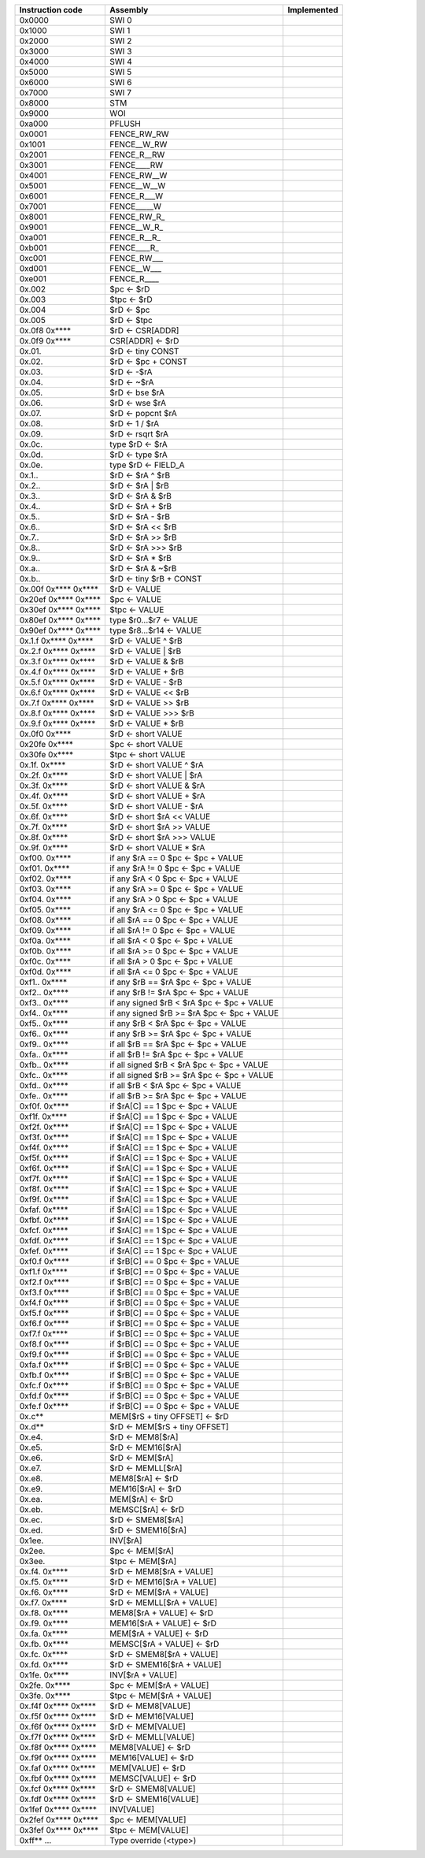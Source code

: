 ====================   ===========================================   ================
Instruction code       Assembly                                      Implemented
====================   ===========================================   ================
0x0000                 SWI 0                                      
0x1000                 SWI 1                                      
0x2000                 SWI 2                                      
0x3000                 SWI 3                                      
0x4000                 SWI 4                                      
0x5000                 SWI 5                                      
0x6000                 SWI 6                                      
0x7000                 SWI 7                                      
0x8000                 STM                                        
0x9000                 WOI                                        
0xa000                 PFLUSH                                     
0x0001                 FENCE_RW_RW                                
0x1001                 FENCE__W_RW                                
0x2001                 FENCE_R__RW                                
0x3001                 FENCE____RW                                
0x4001                 FENCE_RW__W                                
0x5001                 FENCE__W__W                                
0x6001                 FENCE_R___W                                
0x7001                 FENCE_____W                                
0x8001                 FENCE_RW_R\_                               
0x9001                 FENCE__W_R\_                               
0xa001                 FENCE_R__R\_                               
0xb001                 FENCE____R\_                               
0xc001                 FENCE_RW___                                
0xd001                 FENCE__W___                                
0xe001                 FENCE_R____                                
0x.002                 $pc <- $rD                                 
0x.003                 $tpc <- $rD                                
0x.004                 $rD <- $pc                                 
0x.005                 $rD <- $tpc                                
0x.0f8 0x****          $rD <- CSR[ADDR]                           
0x.0f9 0x****          CSR[ADDR] <- $rD                           
0x.01.                 $rD <- tiny CONST                          
0x.02.                 $rD <- $pc + CONST                         
0x.03.                 $rD <- -$rA                                
0x.04.                 $rD <- ~$rA                                
0x.05.                 $rD <- bse $rA                             
0x.06.                 $rD <- wse $rA                             
0x.07.                 $rD <- popcnt $rA                          
0x.08.                 $rD <- 1 / $rA                             
0x.09.                 $rD <- rsqrt $rA                           
0x.0c.                 type $rD <- $rA                            
0x.0d.                 $rD <- type $rA                            
0x.0e.                 type $rD <- FIELD_A                        
0x.1..                 $rD <- $rA ^ $rB                           
0x.2..                 $rD <- $rA | $rB                           
0x.3..                 $rD <- $rA & $rB                           
0x.4..                 $rD <- $rA + $rB                           
0x.5..                 $rD <- $rA - $rB                           
0x.6..                 $rD <- $rA << $rB                          
0x.7..                 $rD <- $rA >> $rB                          
0x.8..                 $rD <- $rA >>> $rB                         
0x.9..                 $rD <- $rA * $rB                           
0x.a..                 $rD <- $rA & ~$rB                          
0x.b..                 $rD <- tiny $rB + CONST                    
0x.00f 0x**** 0x****   $rD <- VALUE                               
0x20ef 0x**** 0x****   $pc <- VALUE                               
0x30ef 0x**** 0x****   $tpc <- VALUE                              
0x80ef 0x**** 0x****   type $r0...$r7 <- VALUE                    
0x90ef 0x**** 0x****   type $r8...$r14 <- VALUE                   
0x.1.f 0x**** 0x****   $rD <- VALUE ^ $rB                         
0x.2.f 0x**** 0x****   $rD <- VALUE | $rB                         
0x.3.f 0x**** 0x****   $rD <- VALUE & $rB                         
0x.4.f 0x**** 0x****   $rD <- VALUE + $rB                         
0x.5.f 0x**** 0x****   $rD <- VALUE - $rB                         
0x.6.f 0x**** 0x****   $rD <- VALUE << $rB                        
0x.7.f 0x**** 0x****   $rD <- VALUE >> $rB                        
0x.8.f 0x**** 0x****   $rD <- VALUE >>> $rB                       
0x.9.f 0x**** 0x****   $rD <- VALUE * $rB                         
0x.0f0 0x****          $rD <- short VALUE                         
0x20fe 0x****          $pc <- short VALUE                         
0x30fe 0x****          $tpc <- short VALUE                        
0x.1f. 0x****          $rD <- short VALUE ^ $rA                   
0x.2f. 0x****          $rD <- short VALUE | $rA                   
0x.3f. 0x****          $rD <- short VALUE & $rA                   
0x.4f. 0x****          $rD <- short VALUE + $rA                   
0x.5f. 0x****          $rD <- short VALUE - $rA                   
0x.6f. 0x****          $rD <- short $rA << VALUE                  
0x.7f. 0x****          $rD <- short $rA >> VALUE                  
0x.8f. 0x****          $rD <- short $rA >>> VALUE                 
0x.9f. 0x****          $rD <- short VALUE * $rA                   
0xf00. 0x****          if any $rA == 0 $pc <- $pc + VALUE         
0xf01. 0x****          if any $rA != 0 $pc <- $pc + VALUE         
0xf02. 0x****          if any $rA < 0 $pc <- $pc + VALUE          
0xf03. 0x****          if any $rA >= 0 $pc <- $pc + VALUE         
0xf04. 0x****          if any $rA > 0 $pc <- $pc + VALUE          
0xf05. 0x****          if any $rA <= 0 $pc <- $pc + VALUE         
0xf08. 0x****          if all $rA == 0 $pc <- $pc + VALUE         
0xf09. 0x****          if all $rA != 0 $pc <- $pc + VALUE         
0xf0a. 0x****          if all $rA < 0 $pc <- $pc + VALUE          
0xf0b. 0x****          if all $rA >= 0 $pc <- $pc + VALUE         
0xf0c. 0x****          if all $rA > 0 $pc <- $pc + VALUE          
0xf0d. 0x****          if all $rA <= 0 $pc <- $pc + VALUE         
0xf1.. 0x****          if any $rB == $rA $pc <- $pc + VALUE       
0xf2.. 0x****          if any $rB != $rA $pc <- $pc + VALUE       
0xf3.. 0x****          if any signed $rB < $rA $pc <- $pc + VALUE 
0xf4.. 0x****          if any signed $rB >= $rA $pc <- $pc + VALUE
0xf5.. 0x****          if any $rB < $rA $pc <- $pc + VALUE        
0xf6.. 0x****          if any $rB >= $rA $pc <- $pc + VALUE       
0xf9.. 0x****          if all $rB == $rA $pc <- $pc + VALUE       
0xfa.. 0x****          if all $rB != $rA $pc <- $pc + VALUE       
0xfb.. 0x****          if all signed $rB < $rA $pc <- $pc + VALUE 
0xfc.. 0x****          if all signed $rB >= $rA $pc <- $pc + VALUE
0xfd.. 0x****          if all $rB < $rA $pc <- $pc + VALUE        
0xfe.. 0x****          if all $rB >= $rA $pc <- $pc + VALUE       
0xf0f. 0x****          if $rA[C] == 1 $pc <- $pc + VALUE          
0xf1f. 0x****          if $rA[C] == 1 $pc <- $pc + VALUE          
0xf2f. 0x****          if $rA[C] == 1 $pc <- $pc + VALUE          
0xf3f. 0x****          if $rA[C] == 1 $pc <- $pc + VALUE          
0xf4f. 0x****          if $rA[C] == 1 $pc <- $pc + VALUE          
0xf5f. 0x****          if $rA[C] == 1 $pc <- $pc + VALUE          
0xf6f. 0x****          if $rA[C] == 1 $pc <- $pc + VALUE          
0xf7f. 0x****          if $rA[C] == 1 $pc <- $pc + VALUE          
0xf8f. 0x****          if $rA[C] == 1 $pc <- $pc + VALUE          
0xf9f. 0x****          if $rA[C] == 1 $pc <- $pc + VALUE          
0xfaf. 0x****          if $rA[C] == 1 $pc <- $pc + VALUE          
0xfbf. 0x****          if $rA[C] == 1 $pc <- $pc + VALUE          
0xfcf. 0x****          if $rA[C] == 1 $pc <- $pc + VALUE          
0xfdf. 0x****          if $rA[C] == 1 $pc <- $pc + VALUE          
0xfef. 0x****          if $rA[C] == 1 $pc <- $pc + VALUE          
0xf0.f 0x****          if $rB[C] == 0 $pc <- $pc + VALUE          
0xf1.f 0x****          if $rB[C] == 0 $pc <- $pc + VALUE          
0xf2.f 0x****          if $rB[C] == 0 $pc <- $pc + VALUE          
0xf3.f 0x****          if $rB[C] == 0 $pc <- $pc + VALUE          
0xf4.f 0x****          if $rB[C] == 0 $pc <- $pc + VALUE          
0xf5.f 0x****          if $rB[C] == 0 $pc <- $pc + VALUE          
0xf6.f 0x****          if $rB[C] == 0 $pc <- $pc + VALUE          
0xf7.f 0x****          if $rB[C] == 0 $pc <- $pc + VALUE          
0xf8.f 0x****          if $rB[C] == 0 $pc <- $pc + VALUE          
0xf9.f 0x****          if $rB[C] == 0 $pc <- $pc + VALUE          
0xfa.f 0x****          if $rB[C] == 0 $pc <- $pc + VALUE          
0xfb.f 0x****          if $rB[C] == 0 $pc <- $pc + VALUE          
0xfc.f 0x****          if $rB[C] == 0 $pc <- $pc + VALUE          
0xfd.f 0x****          if $rB[C] == 0 $pc <- $pc + VALUE          
0xfe.f 0x****          if $rB[C] == 0 $pc <- $pc + VALUE          
0x.c**                 MEM[$rS + tiny OFFSET] <- $rD              
0x.d**                 $rD <- MEM[$rS + tiny OFFSET]              
0x.e4.                 $rD <- MEM8[$rA]                           
0x.e5.                 $rD <- MEM16[$rA]                          
0x.e6.                 $rD <- MEM[$rA]                            
0x.e7.                 $rD <- MEMLL[$rA]                          
0x.e8.                 MEM8[$rA] <- $rD                           
0x.e9.                 MEM16[$rA] <- $rD                          
0x.ea.                 MEM[$rA] <- $rD                            
0x.eb.                 MEMSC[$rA] <- $rD                          
0x.ec.                 $rD <- SMEM8[$rA]                          
0x.ed.                 $rD <- SMEM16[$rA]                         
0x1ee.                 INV[$rA]                                   
0x2ee.                 $pc <- MEM[$rA]                            
0x3ee.                 $tpc <- MEM[$rA]                           
0x.f4. 0x****          $rD <- MEM8[$rA + VALUE]                   
0x.f5. 0x****          $rD <- MEM16[$rA + VALUE]                  
0x.f6. 0x****          $rD <- MEM[$rA + VALUE]                    
0x.f7. 0x****          $rD <- MEMLL[$rA + VALUE]                  
0x.f8. 0x****          MEM8[$rA + VALUE] <- $rD                   
0x.f9. 0x****          MEM16[$rA + VALUE] <- $rD                  
0x.fa. 0x****          MEM[$rA + VALUE] <- $rD                    
0x.fb. 0x****          MEMSC[$rA + VALUE] <- $rD                  
0x.fc. 0x****          $rD <- SMEM8[$rA + VALUE]                  
0x.fd. 0x****          $rD <- SMEM16[$rA + VALUE]                 
0x1fe. 0x****          INV[$rA + VALUE]                           
0x2fe. 0x****          $pc <- MEM[$rA + VALUE]                    
0x3fe. 0x****          $tpc <- MEM[$rA + VALUE]                   
0x.f4f 0x**** 0x****   $rD <- MEM8[VALUE]                         
0x.f5f 0x**** 0x****   $rD <- MEM16[VALUE]                        
0x.f6f 0x**** 0x****   $rD <- MEM[VALUE]                          
0x.f7f 0x**** 0x****   $rD <- MEMLL[VALUE]                        
0x.f8f 0x**** 0x****   MEM8[VALUE] <- $rD                         
0x.f9f 0x**** 0x****   MEM16[VALUE] <- $rD                        
0x.faf 0x**** 0x****   MEM[VALUE] <- $rD                          
0x.fbf 0x**** 0x****   MEMSC[VALUE] <- $rD                        
0x.fcf 0x**** 0x****   $rD <- SMEM8[VALUE]                        
0x.fdf 0x**** 0x****   $rD <- SMEM16[VALUE]                       
0x1fef 0x**** 0x****   INV[VALUE]                                 
0x2fef 0x**** 0x****   $pc <- MEM[VALUE]                          
0x3fef 0x**** 0x****   $tpc <- MEM[VALUE]                         
0xff** ...             Type override (<type>)                     
====================   ===========================================   ================
